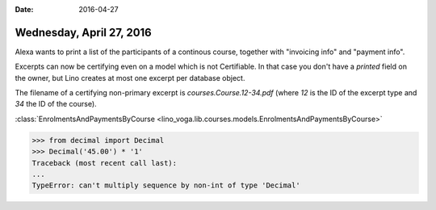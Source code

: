 :date: 2016-04-27

=========================
Wednesday, April 27, 2016
=========================

Alexa wants to print a list of the participants of a continous course,
together with "invoicing info" and "payment info".

Excerpts can now be certifying even on a model which is not
Certifiable. In that case you don't have a `printed` field on the
owner, but Lino creates at most one excerpt per database object.

The filename of a certifying non-primary excerpt is
`courses.Course.12-34.pdf` (where `12` is the ID of the excerpt type
and `34` the ID of the course).



:class:`EnrolmentsAndPaymentsByCourse
<lino_voga.lib.courses.models.EnrolmentsAndPaymentsByCourse>`



>>> from decimal import Decimal
>>> Decimal('45.00') * '1'
Traceback (most recent call last):
...
TypeError: can't multiply sequence by non-int of type 'Decimal'



